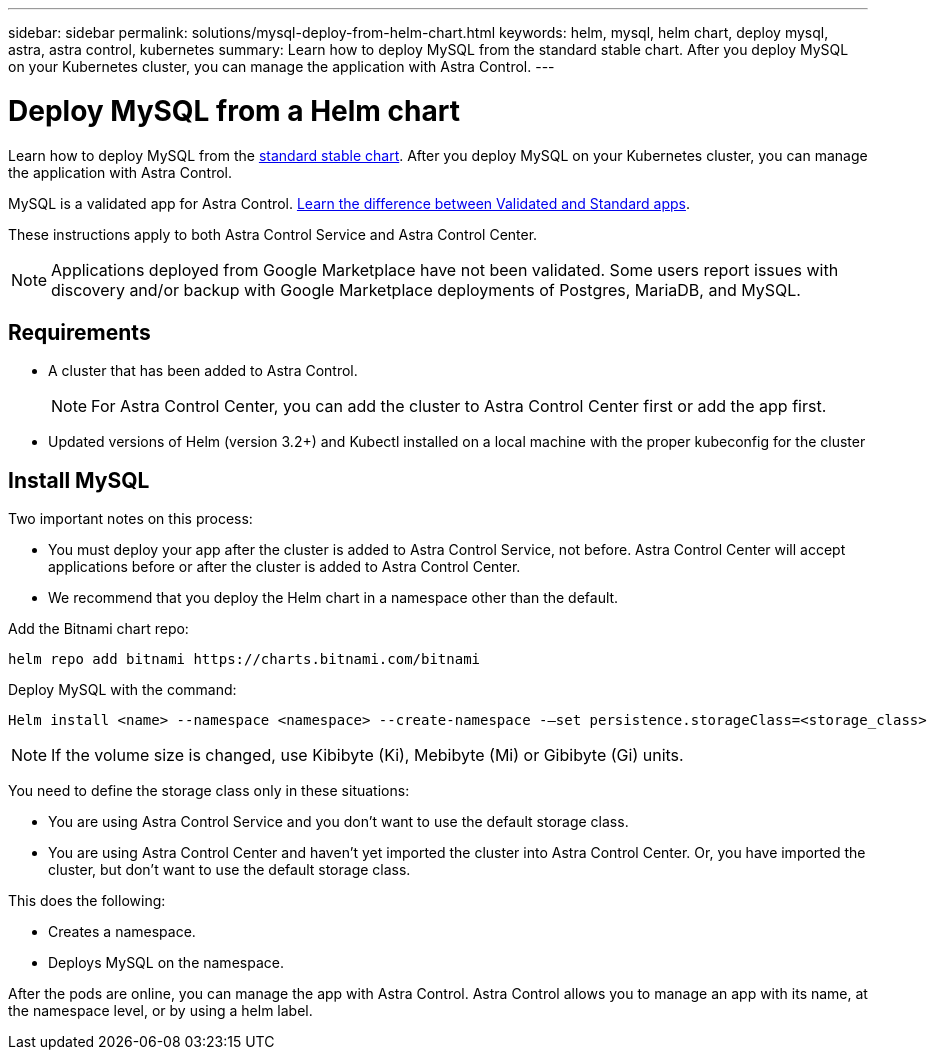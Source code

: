---
sidebar: sidebar
permalink: solutions/mysql-deploy-from-helm-chart.html
keywords: helm, mysql, helm chart, deploy mysql, astra, astra control, kubernetes
summary: Learn how to deploy MySQL from the standard stable chart. After you deploy MySQL on your Kubernetes cluster, you can manage the application with Astra Control.
---

= Deploy MySQL from a Helm chart
:hardbreaks:
:icons: font
:imagesdir: ../media/

Learn how to deploy MySQL from the https://github.com/helm/charts/tree/master/stable/mysql[standard stable chart^]. After you deploy MySQL on your Kubernetes cluster, you can manage the application with Astra Control.

MySQL is a validated app for Astra Control. link:../learn/validated-vs-standard.html[Learn the difference between Validated and Standard apps].

These instructions apply to both Astra Control Service and Astra Control Center.


NOTE: Applications deployed from Google Marketplace have not been validated. Some users report issues with discovery and/or backup with Google Marketplace deployments of Postgres, MariaDB, and MySQL.

== Requirements

* A cluster that has been added to Astra Control.
+
NOTE: For Astra Control Center, you can add the cluster to Astra Control Center first or add the app first.

* Updated versions of Helm (version 3.2+) and Kubectl installed on a local machine with the proper kubeconfig for the cluster

== Install MySQL

Two important notes on this process:

* You must deploy your app after the cluster is added to Astra Control Service, not before. Astra Control Center will accept applications before or after the cluster is added to Astra Control Center.
* We recommend that you deploy the Helm chart in a namespace other than the default.

Add the Bitnami chart repo:

----
helm repo add bitnami https://charts.bitnami.com/bitnami
----

Deploy MySQL with the command:


----
Helm install <name> --namespace <namespace> --create-namespace -–set persistence.storageClass=<storage_class>
----


NOTE: If the volume size is changed, use Kibibyte (Ki), Mebibyte (Mi) or Gibibyte (Gi) units.

You need to define the storage class only in these situations:

*	You are using Astra Control Service and you don’t want to use the default storage class.
*	You are using Astra Control Center and haven’t yet imported the cluster into Astra Control Center. Or, you have imported the cluster, but don't want to use the default storage class.


This does the following:

* Creates a namespace.
* Deploys MySQL on the namespace.


After the pods are online, you can manage the app with Astra Control. Astra Control allows you to manage an app with its name, at the namespace level, or by using a helm label.
